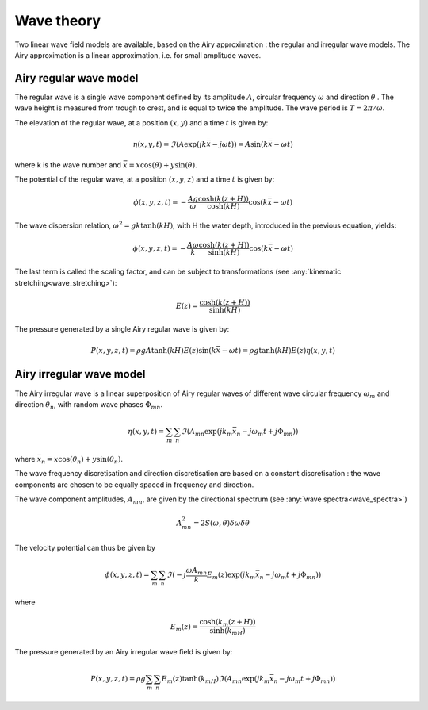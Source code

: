 .. _wave_theory:

Wave theory
~~~~~~~~~~~

Two linear wave field models are available, based on the Airy approximation : the regular and irregular wave models.
The Airy approximation is a linear approximation, i.e. for small amplitude waves.

Airy regular wave model
-----------------------

The regular wave is a single wave component defined by its amplitude :math:`A`, circular frequency :math:`\omega` and
direction :math:`\theta` . The wave height is measured from trough to crest, and is equal to twice the amplitude. The
wave period is :math:`T = 2\pi/\omega`.

The elevation of the regular wave, at a position :math:`(x,y)` and a time :math:`t` is given by:

.. math::
    \eta (x,y,t) = \Im(A \exp(jk\bar{x} - j\omega t)) = A \sin(k\bar{x} - \omega t)

where k is the wave number and :math:`\bar{x} = x \cos(\theta) + y \sin(\theta)`.

The potential of the regular wave, at a position :math:`(x,y,z)` and a time :math:`t` is given by:

.. math::
    \phi (x,y,z,t) = -\frac{A g}{\omega}\frac{\cosh(k(z+H))}{\cosh(kH)}\cos(k\bar{x} - \omega t)

The wave dispersion relation, :math:`\omega^2 = gk\tanh(kH)`, with H the water depth, introduced in the previous equation, yields:

.. math::
    \phi (x,y,z,t) = -\frac{A \omega}{k}\frac{\cosh(k(z+H))}{\sinh(kH)}\cos(k\bar{x} - \omega t)

The last term is called the scaling factor, and can be subject to transformations (see :any:`kinematic stretching<wave_stretching>`):

.. math::
    E(z) = \frac{\cosh(k(z+H))}{\sinh(kH)}

The pressure generated by a single Airy regular wave is given by:

.. math::
    P(x,y,z,t) =  \rho gA\tanh(kH)E(z)\sin(k\bar{x} - \omega t) = \rho g\tanh(kH)E(z)\eta (x,y,t)

Airy irregular wave model
-------------------------

The Airy irregular wave is a linear superposition of Airy regular waves of different wave circular frequency :math:`\omega_m` and
direction :math:`\theta_n`, with random wave phases :math:`\Phi_{mn}`.

.. math::
    \eta(x,y,t) = \sum_m \sum_n \Im(A_{mn} \exp(jk_m\bar{x}_n - j\omega_m t + j \Phi_{mn}))

where :math:`\bar{x}_n = x \cos(\theta_n) + y \sin(\theta_n)`.

The wave frequency discretisation and direction discretisation are based on a constant discretisation : the wave components
are chosen to be equally spaced in frequency and direction.

The wave component amplitudes, :math:`A_{mn}`, are given by the directional spectrum (see :any:`wave spectra<wave_spectra>`)

.. math::
    A_{mn}^2 = 2S(\omega,\theta)\delta\omega\delta\theta

The velocity potential can thus be given by

.. math::
    \phi(x,y,z,t) = \sum_m \sum_n \Im(-j\frac{\omega A_{mn}}{k} E_m(z) \exp(jk_m\bar{x}_n - j\omega_m t + j \Phi_{mn}))

where

.. math::
    E_m(z) = \frac{\cosh(k_m(z+H))}{\sinh(k_mH)}

The pressure generated by an Airy irregular wave field is given by:

.. math::
    P(x,y,z,t) =  \rho g \sum_m \sum_n E_m(z)\tanh(k_mH) \Im(A_{mn} \exp(jk_m\bar{x}_n - j\omega_m t + j \Phi_{mn}))